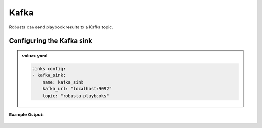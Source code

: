 Kafka 
######### 

Robusta can send playbook results to a Kafka topic.

Configuring the Kafka sink
------------------------------------------------

.. admonition:: values.yaml

    .. code-block:: yaml

        sinks_config:
        - kafka_sink:
            name: kafka_sink
            kafka_url: "localhost:9092"
            topic: "robusta-playbooks"


**Example Output:**

    .. image:: /images/deployment-babysitter-kafka.png
      :width: 400
      :align: center
